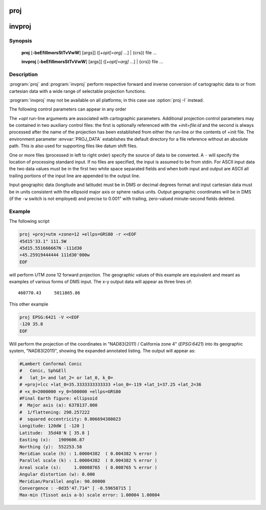 .. _proj:

================================================================================
proj
================================================================================

.. _invproj:

================================================================================
invproj
================================================================================

.. only:: html

    Cartographic projection filter.

.. Index:: proj

Synopsis
********
    **proj** [**-beEfiIlmorsStTvVwW**] [args]] ([*+opt[=arg]* ...] | {crs}) file ...

    **invproj** [**-beEfiIlmorsStTvVwW**] [args]] ([*+opt[=arg]* ...] | {crs}) file ...


Description
***********
:program:`proj` and :program:`invproj` perform respective forward and inverse
conversion of cartographic data to or from cartesian data with a wide
range of selectable projection functions.

:program:`invproj` may not be available on all platforms; in this case
use :option:`proj -I` instead.

The following control parameters can appear in any order

.. program:: proj

.. option:: -b

    Special option for binary coordinate data input and output through standard
    input and standard output. Data is assumed to be in system type double
    floating point words. This option is to be used when :program:`proj` is a child process
    and allows bypassing formatting operations.

.. option:: -d <n>

.. versionadded:: 5.2.0

    Specify the number of decimals to round to in the output.

.. option:: -i

    Selects binary input only (see :option:`-b`).

.. option:: -I

    Alternate method to specify inverse projection. Redundant when used with
    :program:`invproj`.

.. option:: -o

    Selects binary output only (see :option:`-b`).

.. option:: -t<a>

    Where *a* specifies a character employed as the first character to denote a
    control line to be passed through without processing. This option
    applicable to ASCII input only. (# is the default value).

.. option:: -e <string>

    Where *string* is an arbitrary string to be output if an error is detected during
    data transformations. The default value is a three character string: ``*\t*``.
    Note that if the :option:`-b`, :option:`-i` or :option:`-o` options are employed, an error
    is returned as HUGE_VAL value for both return values.

.. option:: -E

    Causes the input coordinates to be copied to the output line prior to
    printing the converted values.

.. option:: -l<[=id]>

    List projection identifiers that can be selected with *+proj*. ``proj -l=id``
    gives expanded description of projection *id*, e.g. ``proj -l=merc``.

.. option:: -lp

    List of all projection id that can be used with the *+proj* parameter.
    Equivalent to ``proj -l``.

.. option:: -lP

    Expanded description of all projections that can be used with the *+proj*
    parameter.

.. option:: -le

    List of all ellipsoids that can be selected with the *+ellps* parameters.

.. option:: -lu

    List of all distance units that can be selected with the *+units* parameter.

.. option:: -r

    This options reverses the order of the expected input from
    longitude-latitude or x-y to latitude-longitude or y-x.

.. option:: -s

    This options reverses the order of the output from x-y or longitude-latitude
    to y-x or latitude-longitude.

.. option:: -S

    Causes estimation of meridional and parallel scale factors, area scale
    factor and angular distortion, and maximum and minimum scale factors to be
    listed between <> for each input point. For conformal projections meridional
    and parallel scales factors will be equal and angular distortion zero. Equal
    area projections will have an area factor of 1.

.. option:: -m <mult>

    The cartesian data may be scaled by the *mult* parameter. When processing data
    in a forward projection mode the cartesian output values are multiplied by
    *mult* otherwise the input cartesian values are divided by *mult* before inverse
    projection. If the first two characters of *mult* are 1/ or 1: then the
    reciprocal value of *mult* is employed.

.. option:: -f <format>

    Where *format* is a printf format string to control the form of the output values.
    For inverse projections, the output will be in degrees when this option is
    employed. The default format is ``"%.2f"`` for forward projection and DMS for
    inverse.

.. option:: -w<n>

    Where *n* is the number of significant fractional digits to employ for seconds
    output (when the option is not specified, ``-w3`` is assumed).

.. option:: -W<n>

    Where *n* is the number of significant fractional digits to employ for seconds
    output. When ``-W`` is employed the fields will be constant width
    with leading zeroes.

.. option:: -v

    Causes a listing of cartographic control parameters tested for and used by
    the program to be printed prior to input data.

.. option:: -V

    This option causes an expanded annotated listing of the characteristics of
    the projected point. :option:`-v` is implied with this option.


The *+opt* run-line arguments are associated with cartographic parameters.
Additional projection control parameters may be contained in two auxiliary
control files: the first is optionally referenced with the
*+init=file:id* and the second is always processed after the name of the
projection has been established from either the run-line or the contents of
+init file. The environment parameter :envvar:`PROJ_DATA` establishes the
default directory for a file reference without an absolute path. This is
also used for supporting files like datum shift files.

.. only:: html

    Usage of *+opt* varies with projection and for a complete description
    consult the :ref:`projection pages <projections>`.

.. versionadded:: 9.3.0

    *{crs}* is one of the possibilities accepted by :c::func:`proj_create()`, provided it
    expresses a projected CRS, like a WKT string, an object code (like "EPSG:32632")
    a PROJJSON string, etc.
    The projection computed will be those of the map projection implied by
    the transformation from the base geographic CRS of the projected CRS to the projected CRS.

One or more files (processed in left to right order) specify the source of
data to be converted. A ``-`` will specify the location of processing standard
input. If no files are specified, the input is assumed to be from stdin.
For ASCII input data the two data values must be in the first two white space
separated fields and when both input and output are ASCII all trailing
portions of the input line are appended to the output line.

Input geographic data (longitude and latitude) must be in DMS or decimal degrees format and input
cartesian data must be in units consistent with the ellipsoid major axis or
sphere radius units. Output geographic coordinates will be in DMS (if the
``-w`` switch is not employed) and precise to 0.001" with trailing, zero-valued
minute-second fields deleted.

Example
*******
The following script

.. code-block:: console

    proj +proj=utm +zone=12 +ellps=GRS80 -r <<EOF
    45d15'33.1" 111.5W
    45d15.551666667N -111d30
    +45.25919444444 111d30'000w
    EOF

will perform UTM zone 12 forward projection.
The geographic values of this example are equivalent
and meant as examples of various forms of DMS input. The x-y output
data will appear as three lines of::

    460770.43     5011865.86

This other example

.. code-block:: console

    proj EPSG:6421 -V <<EOF
    -120 35.8
    EOF

Will perform the projection of the coordinates in "NAD83(2011) / California zone 4"
(`EPSG:6421`) into its geographic system, "NAD83(2011)", showing the expanded annotated listing.
The output will appear as:

.. code-block:: console

    #Lambert Conformal Conic
    #	Conic, Sph&Ell
    #	lat_1= and lat_2= or lat_0, k_0=
    # +proj=lcc +lat_0=35.3333333333333 +lon_0=-119 +lat_1=37.25 +lat_2=36
    # +x_0=2000000 +y_0=500000 +ellps=GRS80
    #Final Earth figure: ellipsoid
    #  Major axis (a): 6378137.000
    #  1/flattening: 298.257222
    #  squared eccentricity: 0.006694380023
    Longitude: 120dW [ -120 ]
    Latitude:  35d48'N [ 35.8 ]
    Easting (x):   1909606.87
    Northing (y):  552253.58
    Meridian scale (h) : 1.00004382  ( 0.004382 % error )
    Parallel scale (k) : 1.00004382  ( 0.004382 % error )
    Areal scale (s):     1.00008765  ( 0.008765 % error )
    Angular distortion (w): 0.000
    Meridian/Parallel angle: 90.00000
    Convergence : -0d35'47.714" [ -0.59658715 ]
    Max-min (Tissot axis a-b) scale error: 1.00004 1.00004

.. only:: man

    Other programs
    **************

    The :program:`proj` program is limited to converting between geographic and
    projected coordinates within one datum.

    The :program:`cs2cs` program operates similarly, but allows translation
    between any pair of definable coordinate reference systems, including
    support for datum translation.

    See also
    ********

    **cs2cs(1)**, **cct(1)**, **geod(1)**, **gie(1)**, **projinfo(1)**, **projsync(1)**

    .. include:: common_man.rst
